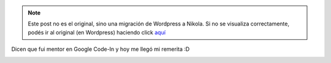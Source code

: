 .. link:
.. description:
.. tags: google, internet, olpc, python, software libre, foto
.. date: 2013/03/04 17:53:17
.. title: Google Code-In
.. slug: google-code-in


.. note::

   Este post no es el original, sino una migración de Wordpress a
   Nikola. Si no se visualiza correctamente, podés ir al original (en
   Wordpress) haciendo click aquí_

.. _aquí: http://humitos.wordpress.com/2013/03/04/google-code-in/


Dicen que fui mentor en Google Code-In y hoy me llegó mi remerita :D

.. image:: http://humitos.files.wordpress.com/2013/03/dsc_7947_edited.jpg
   :width: 580px
   :target: http://humitos.files.wordpress.com/2013/03/dsc_7947_edited.jpg
